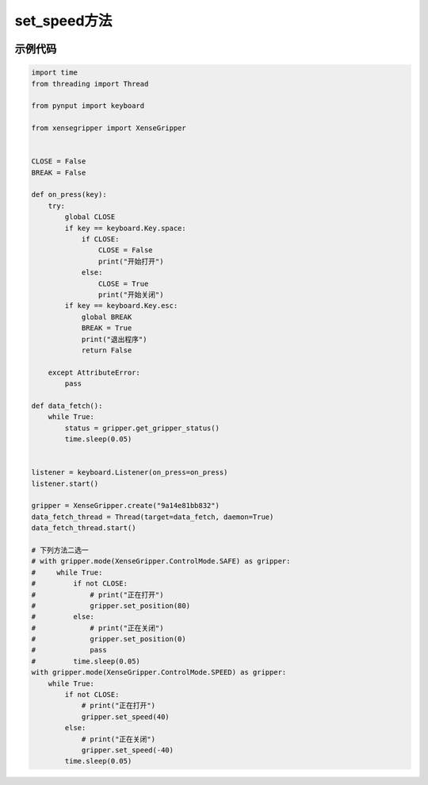 .. _tag_set_speed_:

set_speed方法
=====================

.. container:: step-block

   .. py:method:: XenseGripper.set_speed(self, velocity, fmax=27)
       :module: xensegripper

       速度闭环控制（设置夹爪的运动速度）。

       :param velocity: 夹爪的目标速度，单位为毫米/秒 (mm/s)。
                        正值表示闭合方向运动, 负值表示打开方向运动, 0 表示停止。
                        速度绝对值必须在 (0, 440) 范围内。
       :type velocity: float
       
       :param fmax: 最大推力，单位为牛顿 (N)。
                    必须在 [0, 60] 范围内。
                    默认值为 27 N。
       :type fmax: float


示例代码
--------
.. container:: step-block

    .. code-block:: python

        import time 
        from threading import Thread

        from pynput import keyboard

        from xensegripper import XenseGripper


        CLOSE = False
        BREAK = False

        def on_press(key):
            try:
                global CLOSE
                if key == keyboard.Key.space:
                    if CLOSE:
                        CLOSE = False
                        print("开始打开")
                    else:
                        CLOSE = True
                        print("开始关闭")
                if key == keyboard.Key.esc:
                    global BREAK
                    BREAK = True
                    print("退出程序")
                    return False

            except AttributeError:
                pass

        def data_fetch():
            while True:
                status = gripper.get_gripper_status()
                time.sleep(0.05)


        listener = keyboard.Listener(on_press=on_press)
        listener.start()  

        gripper = XenseGripper.create("9a14e81bb832")
        data_fetch_thread = Thread(target=data_fetch, daemon=True)
        data_fetch_thread.start()   

        # 下列方法二选一
        # with gripper.mode(XenseGripper.ControlMode.SAFE) as gripper:
        #     while True:
        #         if not CLOSE:  
        #             # print("正在打开")
        #             gripper.set_position(80)
        #         else:
        #             # print("正在关闭")
        #             gripper.set_position(0) 
        #             pass
        #         time.sleep(0.05)       
        with gripper.mode(XenseGripper.ControlMode.SPEED) as gripper:
            while True:
                if not CLOSE:  
                    # print("正在打开")
                    gripper.set_speed(40)
                else:
                    # print("正在关闭")
                    gripper.set_speed(-40) 
                time.sleep(0.05)







